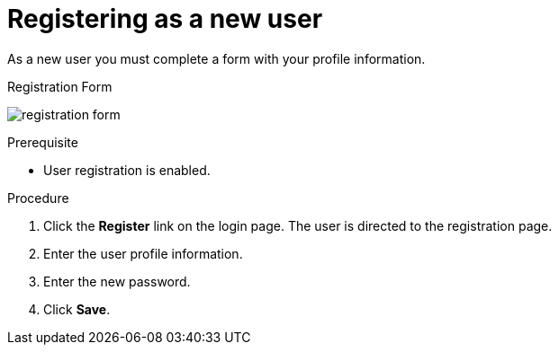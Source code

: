 [id="proc-registering-new-user_{context}"]
= Registering as a new user

[role="_abstract"]
As a new user you must complete a form with your profile information. 

.Registration Form
image:{project_images}/registration-form.png[]

.Prerequisite
* User registration is enabled.

.Procedure
. Click the *Register* link on the login page. The user is directed to the registration page.
. Enter the user profile information.
. Enter the new password.
. Click *Save*.
